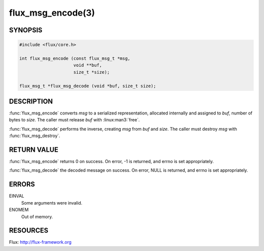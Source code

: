 ==================
flux_msg_encode(3)
==================

.. default-domain:: c

SYNOPSIS
========

.. code-block:: c

  #include <flux/core.h>

  int flux_msg_encode (const flux_msg_t *msg,
                       void **buf,
                       size_t *size);

  flux_msg_t *flux_msg_decode (void *buf, size_t size);


DESCRIPTION
===========

:func:`flux_msg_encode` converts *msg* to a serialized representation,
allocated internally and assigned to *buf*, number of bytes to *size*.
The caller must release *buf* with :linux:man3:`free`.

:func:`flux_msg_decode` performs the inverse, creating *msg* from *buf*
and *size*.  The caller must destroy *msg* with :func:`flux_msg_destroy`.


RETURN VALUE
============

:func:`flux_msg_encode` returns 0 on success. On error, -1 is returned,
and errno is set appropriately.

:func:`flux_msg_decode` the decoded message on success. On error, NULL
is returned, and errno is set appropriately.


ERRORS
======

EINVAL
   Some arguments were invalid.

ENOMEM
   Out of memory.


RESOURCES
=========

Flux: http://flux-framework.org
